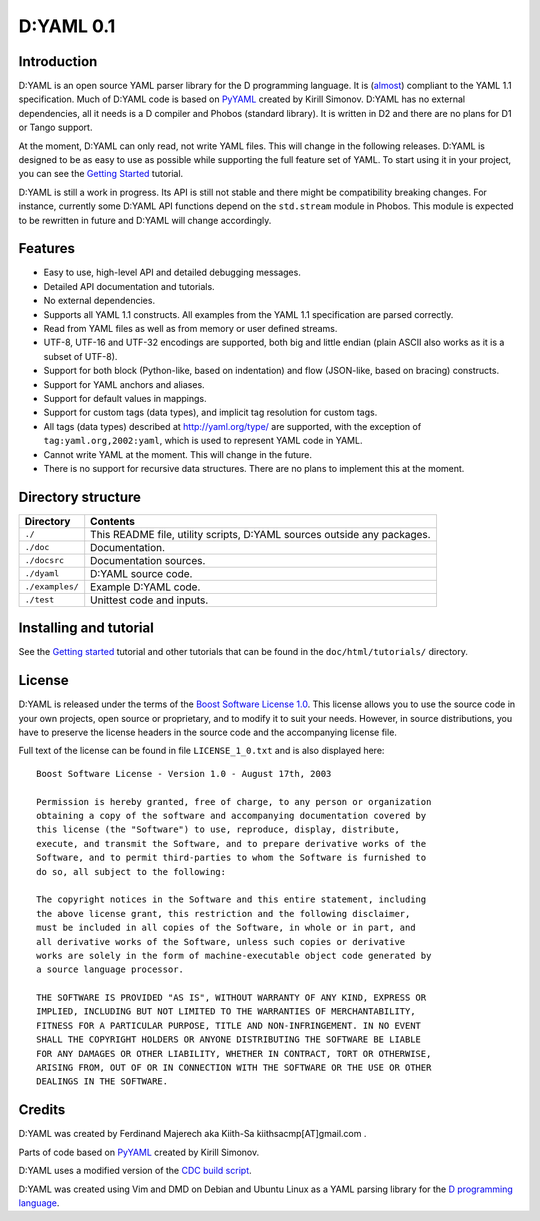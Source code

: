 ==========
D:YAML 0.1
==========

------------
Introduction 
------------

D:YAML is an open source YAML parser library for the D programming language.
It is (`almost <./doc/html/articles/spec_differences.html>`_) compliant to the
YAML 1.1 specification. Much of D:YAML code is based on 
`PyYAML <http://www.pyyaml.org>`_ created by Kirill Simonov. D:YAML has no 
external dependencies, all it needs is a D compiler and Phobos (standard 
library). It is written in D2 and there are no plans for D1 or Tango support.

At the moment, D:YAML can only read, not write YAML files. This will change in
the following releases. D:YAML is designed to be as easy to use as possible while
supporting the full feature set of YAML. To start using it in your project,
you can see the `Getting Started <./doc/html/tutorials/getting_started.html>`_ 
tutorial.

D:YAML is still a work in progress. Its API is still not stable and there might 
be compatibility breaking changes. For instance, currently some D:YAML API 
functions depend on the ``std.stream`` module in Phobos. This module is expected 
to be rewritten in future and D:YAML will change accordingly.


--------
Features
--------

* Easy to use, high-level API and detailed debugging messages.
* Detailed API documentation and tutorials.
* No external dependencies.
* Supports all YAML 1.1 constructs. All examples from the YAML 1.1 specification
  are parsed correctly.
* Read from YAML files as well as from memory or user defined streams.
* UTF-8, UTF-16 and UTF-32 encodings are supported, both big and little endian 
  (plain ASCII also works as it is a subset of UTF-8).
* Support for both block (Python-like, based on indentation) and flow 
  (JSON-like, based on bracing) constructs.
* Support for YAML anchors and aliases.
* Support for default values in mappings.
* Support for custom tags (data types), and implicit tag resolution for custom 
  tags.
* All tags (data types) described at http://yaml.org/type/ are supported, with 
  the exception of ``tag:yaml.org,2002:yaml``, which is used to represent YAML
  code in YAML.
* Cannot write YAML at the moment. This will change in the future.
* There is no support for recursive data structures. 
  There are no plans to implement this at the moment.


-------------------
Directory structure
-------------------

===============  ======================================================================
Directory        Contents
===============  ======================================================================
``./``           This README file, utility scripts, D:YAML sources outside any packages.
``./doc``        Documentation.
``./docsrc``     Documentation sources.
``./dyaml``      D:YAML source code.
``./examples/``  Example D:YAML code.
``./test``       Unittest code and inputs.
===============  ======================================================================


-----------------------
Installing and tutorial
-----------------------

See the `Getting started <./doc/html/tutorials/getting_started.html>`_ tutorial 
and other tutorials that can be found in the ``doc/html/tutorials/`` directory.


-------
License
-------

D:YAML is released under the terms of the 
`Boost Software License 1.0 <http://www.boost.org/LICENSE_1_0.txt>`_.
This license allows you to use the source code in your own projects, open source
or proprietary, and to modify it to suit your needs. However, in source 
distributions, you have to preserve the license headers in the source code and 
the accompanying license file.

Full text of the license can be found in file ``LICENSE_1_0.txt`` and is also
displayed here::

    Boost Software License - Version 1.0 - August 17th, 2003

    Permission is hereby granted, free of charge, to any person or organization
    obtaining a copy of the software and accompanying documentation covered by
    this license (the "Software") to use, reproduce, display, distribute,
    execute, and transmit the Software, and to prepare derivative works of the
    Software, and to permit third-parties to whom the Software is furnished to
    do so, all subject to the following:

    The copyright notices in the Software and this entire statement, including
    the above license grant, this restriction and the following disclaimer,
    must be included in all copies of the Software, in whole or in part, and
    all derivative works of the Software, unless such copies or derivative
    works are solely in the form of machine-executable object code generated by
    a source language processor.

    THE SOFTWARE IS PROVIDED "AS IS", WITHOUT WARRANTY OF ANY KIND, EXPRESS OR
    IMPLIED, INCLUDING BUT NOT LIMITED TO THE WARRANTIES OF MERCHANTABILITY,
    FITNESS FOR A PARTICULAR PURPOSE, TITLE AND NON-INFRINGEMENT. IN NO EVENT
    SHALL THE COPYRIGHT HOLDERS OR ANYONE DISTRIBUTING THE SOFTWARE BE LIABLE
    FOR ANY DAMAGES OR OTHER LIABILITY, WHETHER IN CONTRACT, TORT OR OTHERWISE,
    ARISING FROM, OUT OF OR IN CONNECTION WITH THE SOFTWARE OR THE USE OR OTHER
    DEALINGS IN THE SOFTWARE.


-------
Credits
-------

D:YAML was created by Ferdinand Majerech aka Kiith-Sa kiithsacmp[AT]gmail.com .

Parts of code based on `PyYAML <http://www.pyyaml.org>`_ created by Kirill Simonov.

D:YAML uses a modified version of the 
`CDC build script <http://www.dsource.org/projects/cdc>`_.

D:YAML was created using Vim and DMD on Debian and Ubuntu Linux as a YAML parsing
library for the `D programming language <http://www.d-programming-language.org>`_.
